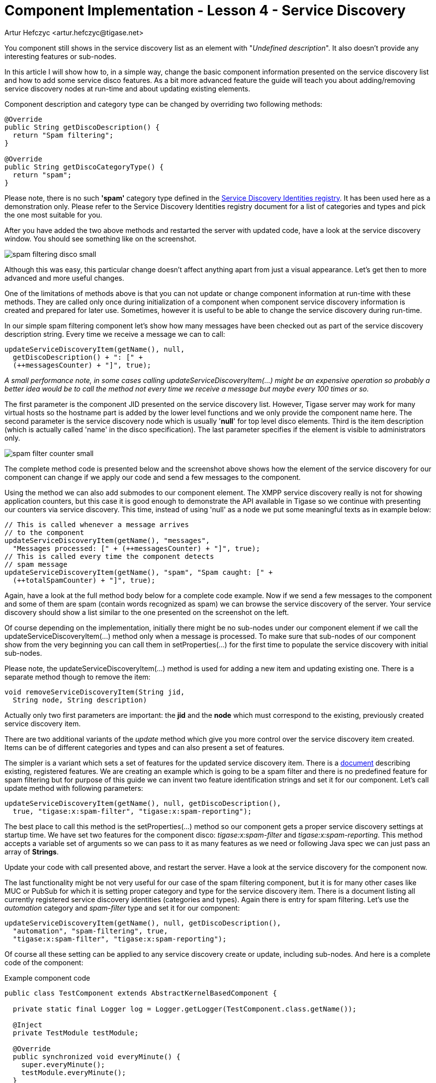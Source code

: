 [[cil4]]
= Component Implementation - Lesson 4 - Service Discovery
:author: Artur Hefczyc <artur.hefczyc@tigase.net>
:version: v2.0, June 2014: Reformatted for AsciiDoc.
:date: 2010-01-06 20:22
:revision: v2.1

:toc:
:numbered:
:website: http://tigase.net/

You component still shows in the service discovery list as an element with "_Undefined description_". It also doesn't provide any interesting features or sub-nodes.

In this article I will show how to, in a simple way, change the basic component information presented on the service discovery list and how to add some service disco features. As a bit more advanced feature the guide will teach you about adding/removing service discovery nodes at run-time and about updating existing elements.

Component description and category type can be changed by overriding two following methods:

[source,java]
-----
@Override
public String getDiscoDescription() {
  return "Spam filtering";
}

@Override
public String getDiscoCategoryType() {
  return "spam";
}
-----

Please note, there is no such *'spam'* category type defined in the link:http://xmpp.org/registrar/disco-categories.html[Service Discovery Identities registry]. It has been used here as a demonstration only. Please refer to the Service Discovery Identities registry document for a list of categories and types and pick the one most suitable for you.

After you have added the two above methods and restarted the server with updated code, have a look at the service discovery window. You should see something like on the screenshot.

image:images/dev/spam-filtering-disco-small.png[]

Although this was easy, this particular change doesn't affect anything apart from just a visual appearance. Let's get then to more advanced and more useful changes.

One of the limitations of methods above is that you can not update or change component information at run-time with these methods. They are called only once during initialization of a component when component service discovery information is created and prepared for later use. Sometimes, however it is useful to be able to change the service discovery during run-time.

In our simple spam filtering component let's show how many messages have been checked out as part of the service discovery description string. Every time we receive a message we can to call:

[source,java]
-----
updateServiceDiscoveryItem(getName(), null,
  getDiscoDescription() + ": [" +
  (++messagesCounter) + "]", true);
-----

_A small performance note, in some cases calling +updateServiceDiscoveryItem(...)+ might be an expensive operation so probably a better idea would be to call the method not every time we receive a message but maybe every 100 times or so._

The first parameter is the component JID presented on the service discovery list. However, Tigase server may work for many virtual hosts so the hostname part is added by the lower level functions and we only provide the component name here. The second parameter is the service discovery node which is usually '*null*' for top level disco elements. Third is the item description (which is actually called 'name' in the disco specification). The last parameter specifies if the element is visible to administrators only.

image:images/dev/spam-filter-counter-small.png[]

The complete method code is presented below and the screenshot above shows how the element of the service discovery for our component can change if we apply our code and send a few messages to the component.

Using the method we can also add submodes to our component element. The XMPP service discovery really is not for showing application counters, but this case it is good enough to demonstrate the API available in Tigase so we continue with presenting our counters via service discovery. This time, instead of using 'null' as a node we put some meaningful texts as in example below:

[source,java]
-----
// This is called whenever a message arrives
// to the component
updateServiceDiscoveryItem(getName(), "messages",
  "Messages processed: [" + (++messagesCounter) + "]", true);
// This is called every time the component detects
// spam message
updateServiceDiscoveryItem(getName(), "spam", "Spam caught: [" +
  (++totalSpamCounter) + "]", true);
-----

Again, have a look at the full method body below for a complete code example. Now if we send a few messages to the component and some of them are spam (contain words recognized as spam) we can browse the service discovery of the server. Your service discovery should show a list similar to the one presented on the screenshot on the left.

Of course depending on the implementation, initially there might be no sub-nodes under our component element if we call the +updateServiceDiscoveryItem(...)+ method only when a message is processed. To make sure that sub-nodes of our component show from the very beginning you can call them in +setProperties(...)+ for the first time to populate the service discovery with initial sub-nodes.

Please note, the +updateServiceDiscoveryItem(...)+ method is used for adding a new item and updating existing one. There is a separate method though to remove the item:

[source,java]
-----
void removeServiceDiscoveryItem(String jid,
  String node, String description)
-----

Actually only two first parameters are important: the *jid* and the *node* which must correspond to the existing, previously created service discovery item.

There are two additional variants of the _update_ method which give you more control over the service discovery item created. Items can be of different categories and types and can also present a set of features.

The simpler is a variant which sets a set of features for the updated service discovery item. There is a link:http://xmpp.org/registrar/disco-features.html[document] describing existing, registered features. We are creating an example which is going to be a spam filter and there is no predefined feature for spam filtering but for purpose of this guide we can invent two feature identification strings and set it for our component. Let's call +update+ method with following parameters:

[source,java]
-----
updateServiceDiscoveryItem(getName(), null, getDiscoDescription(),
  true, "tigase:x:spam-filter", "tigase:x:spam-reporting");
-----

The best place to call this method is the +setProperties(...)+ method so our component gets a proper service discovery settings at startup time. We have set two features for the component disco: _tigase:x:spam-filter_ and _tigase:x:spam-reporting_. This method accepts a variable set of arguments so we can pass to it as many features as we need or following Java spec we can just pass an array of *Strings*.

Update your code with call presented above, and restart the server. Have a look at the service discovery for the component now.

The last functionality might be not very useful for our case of the spam filtering component, but it is for many other cases like MUC or PubSub for which it is setting proper category and type for the service discovery item. There is a document listing all currently registered service discovery identities (categories and types). Again there is entry for spam filtering. Let's use the _automation_ category and _spam-filter_ type and set it for our component:

[source,java]
-----
updateServiceDiscoveryItem(getName(), null, getDiscoDescription(),
  "automation", "spam-filtering", true,
  "tigase:x:spam-filter", "tigase:x:spam-reporting");
-----

Of course all these setting can be applied to any service discovery create or update, including sub-nodes. And here is a complete code of the component:

.Example component code
[source,java]
-----
public class TestComponent extends AbstractKernelBasedComponent {

  private static final Logger log = Logger.getLogger(TestComponent.class.getName());

  @Inject
  private TestModule testModule;

  @Override
  public synchronized void everyMinute() {
    super.everyMinute();
    testModule.everyMinute();
  }

  @Override
  public String getComponentVersion() {
  String version = this.getClass().getPackage().getImplementationVersion();
    return version == null ? "0.0.0" : version;
  }

  @Override
  public String getDiscoDescription() {
    return "Spam filtering";
  }

  @Override
  public String getDiscoCategoryType() {
      return "spam";
  }

  @Override
  public int hashCodeForPacket(Packet packet) {
    if (packet.getElemTo() != null) {
      return packet.getElemTo().hashCode();
    }
    // This should not happen, every packet must have a destination
    // address, but maybe our SPAM checker is used for checking
    // strange kind of packets too....
    if (packet.getElemFrom() != null) {
      return packet.getElemFrom().hashCode();
    }
    // If this really happens on your system you should look carefully
    // at packets arriving to your component and decide a better way
    // to calculate hashCode
    return 1;
  }

  @Override
  public boolean isDiscoNonAdmin() {
    return false;
  }

  @Override
  public int processingInThreads() {
    return Runtime.getRuntime().availableProcessors();
  }

  @Override
  public int processingOutThreads() {
    return Runtime.getRuntime().availableProcessors();
  }

  @Override
  protected void registerModules(Kernel kernel) {
    // here we need to register modules responsible for processing packets
  }

}
-----

.Example module code
[source,java]
----
@Bean(name = "test-module", parent = TestComponent.class, active = true)
public static class TestModule extends AbstractModule {

  private static final Logger log = Logger.getLogger(TestModule.class.getCanonicalName());

  private Criteria CRITERIA = ElementCriteria.name("message");
  private String[] FEATURES = { "tigase:x:spam-filter", "tigase:x:spam-reporting" };

  @ConfigField(desc = "Bad words", alias = "bad-words")
  private String[] badWords = {"word1", "word2", "word3"};
  @ConfigField(desc = "White listed addresses", alias = "white-list")
  private String[] whiteList = {"admin@localhost"};
  @ConfigField(desc = "Logged packet types", alias = "packet-types")
  private String[] packetTypes = {"message", "presence", "iq"};
  @ConfigField(desc = "Prefix", alias = "log-prepend")
  private String prependText = "Spam detected: ";
  @ConfigField(desc = "Secure logging", alias = "secure-logging")
  private boolean secureLogging = false;
  @ConfigField(desc = "Abuse notification address", alias = "abuse-address")
  private JID abuseAddress = JID.jidInstanceNS("abuse@locahost");
  @ConfigField(desc = "Frequency of notification", alias = "notification-frequency")
  private int notificationFrequency = 10;
  private int delayCounter = 0;
  private long spamCounter = 0;
  private long totalSpamCounter = 0;
  private long messagesCounter = 0;


  @Inject
  private TestComponent component;

  public void everyMinute() {
    if ((++delayCounter) >= notificationFrequency) {
      write(Message.getMessage(abuseAddress, component.getComponentId(), StanzaType.chat,
                               "Detected spam messages: " + spamCounter, "Spam counter", null,
                               component.newPacketId("spam-")));
      delayCounter = 0;
      spamCounter = 0;
    }
  }

  @Override
  public String[] getFeatures() {
    return FEATURES;
  }

  @Override
  public Criteria getModuleCriteria() {
    return CRITERIA;
  }

  public void setPacketTypes(String[] packetTypes) {
    this.packetTypes = packetTypes;
    Criteria crit = new Or();
    for (String packetType : packetTypes) {
      crit.add(ElementCriteria.name(packetType));
    }
    CRITERIA = crit;
  }

  @Override
  public void process(Packet packet) throws ComponentException, TigaseStringprepException {
    // Is this packet a message?
    if ("message" == packet.getElemName()) {
      component.updateServiceDiscoveryItem(component.getName(), "messages",
                                           "Messages processed: [" + (++messagesCounter) + "]", true);
      String from = packet.getStanzaFrom().toString();
      // Is sender on the whitelist?
      if (Arrays.binarySearch(whiteList, from) < 0) {
        // The sender is not on whitelist so let's check the content
        String body = packet.getElemCDataStaticStr(Message.MESSAGE_BODY_PATH);
        if (body != null && !body.isEmpty()) {
          body = body.toLowerCase();
          for (String word : badWords) {
            if (body.contains(word)) {
              log.finest(prependText + packet.toString(secureLogging));
              ++spamCounter;
              component.updateServiceDiscoveryItem(component.getName(), "spam", "Spam caught: [" +
                                                   (++totalSpamCounter) + "]", true);
              return;
            }
          }
        }
      }
    }
    // Not a SPAM, return it for further processing
    Packet result = packet.swapFromTo();
    write(result);
  }
}
----
